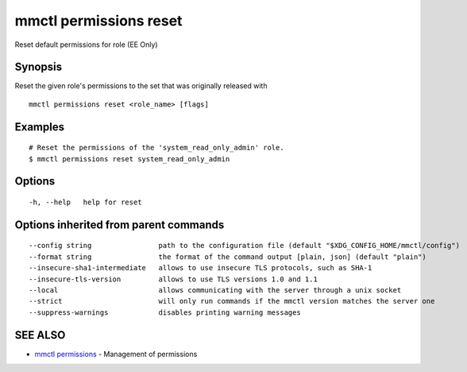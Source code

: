 .. _mmctl_permissions_reset:

mmctl permissions reset
-----------------------

Reset default permissions for role (EE Only)

Synopsis
~~~~~~~~


Reset the given role's permissions to the set that was originally released with

::

  mmctl permissions reset <role_name> [flags]

Examples
~~~~~~~~

::

    # Reset the permissions of the 'system_read_only_admin' role.
    $ mmctl permissions reset system_read_only_admin

Options
~~~~~~~

::

  -h, --help   help for reset

Options inherited from parent commands
~~~~~~~~~~~~~~~~~~~~~~~~~~~~~~~~~~~~~~

::

      --config string                path to the configuration file (default "$XDG_CONFIG_HOME/mmctl/config")
      --format string                the format of the command output [plain, json] (default "plain")
      --insecure-sha1-intermediate   allows to use insecure TLS protocols, such as SHA-1
      --insecure-tls-version         allows to use TLS versions 1.0 and 1.1
      --local                        allows communicating with the server through a unix socket
      --strict                       will only run commands if the mmctl version matches the server one
      --suppress-warnings            disables printing warning messages

SEE ALSO
~~~~~~~~

* `mmctl permissions <mmctl_permissions.rst>`_ 	 - Management of permissions

